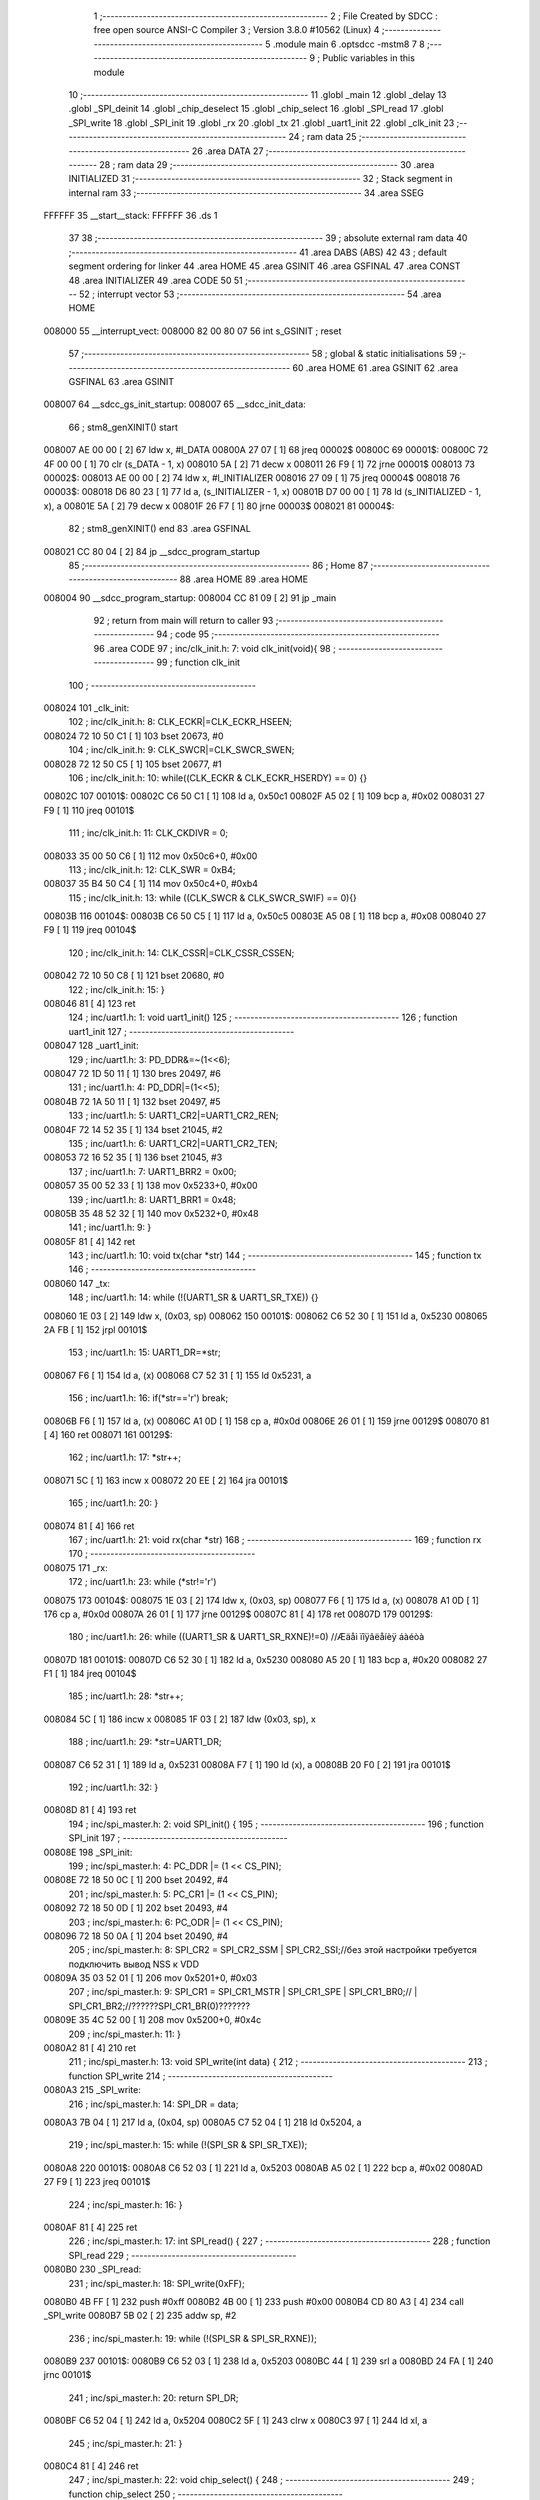                                       1 ;--------------------------------------------------------
                                      2 ; File Created by SDCC : free open source ANSI-C Compiler
                                      3 ; Version 3.8.0 #10562 (Linux)
                                      4 ;--------------------------------------------------------
                                      5 	.module main
                                      6 	.optsdcc -mstm8
                                      7 	
                                      8 ;--------------------------------------------------------
                                      9 ; Public variables in this module
                                     10 ;--------------------------------------------------------
                                     11 	.globl _main
                                     12 	.globl _delay
                                     13 	.globl _SPI_deinit
                                     14 	.globl _chip_deselect
                                     15 	.globl _chip_select
                                     16 	.globl _SPI_read
                                     17 	.globl _SPI_write
                                     18 	.globl _SPI_init
                                     19 	.globl _rx
                                     20 	.globl _tx
                                     21 	.globl _uart1_init
                                     22 	.globl _clk_init
                                     23 ;--------------------------------------------------------
                                     24 ; ram data
                                     25 ;--------------------------------------------------------
                                     26 	.area DATA
                                     27 ;--------------------------------------------------------
                                     28 ; ram data
                                     29 ;--------------------------------------------------------
                                     30 	.area INITIALIZED
                                     31 ;--------------------------------------------------------
                                     32 ; Stack segment in internal ram 
                                     33 ;--------------------------------------------------------
                                     34 	.area	SSEG
      FFFFFF                         35 __start__stack:
      FFFFFF                         36 	.ds	1
                                     37 
                                     38 ;--------------------------------------------------------
                                     39 ; absolute external ram data
                                     40 ;--------------------------------------------------------
                                     41 	.area DABS (ABS)
                                     42 
                                     43 ; default segment ordering for linker
                                     44 	.area HOME
                                     45 	.area GSINIT
                                     46 	.area GSFINAL
                                     47 	.area CONST
                                     48 	.area INITIALIZER
                                     49 	.area CODE
                                     50 
                                     51 ;--------------------------------------------------------
                                     52 ; interrupt vector 
                                     53 ;--------------------------------------------------------
                                     54 	.area HOME
      008000                         55 __interrupt_vect:
      008000 82 00 80 07             56 	int s_GSINIT ; reset
                                     57 ;--------------------------------------------------------
                                     58 ; global & static initialisations
                                     59 ;--------------------------------------------------------
                                     60 	.area HOME
                                     61 	.area GSINIT
                                     62 	.area GSFINAL
                                     63 	.area GSINIT
      008007                         64 __sdcc_gs_init_startup:
      008007                         65 __sdcc_init_data:
                                     66 ; stm8_genXINIT() start
      008007 AE 00 00         [ 2]   67 	ldw x, #l_DATA
      00800A 27 07            [ 1]   68 	jreq	00002$
      00800C                         69 00001$:
      00800C 72 4F 00 00      [ 1]   70 	clr (s_DATA - 1, x)
      008010 5A               [ 2]   71 	decw x
      008011 26 F9            [ 1]   72 	jrne	00001$
      008013                         73 00002$:
      008013 AE 00 00         [ 2]   74 	ldw	x, #l_INITIALIZER
      008016 27 09            [ 1]   75 	jreq	00004$
      008018                         76 00003$:
      008018 D6 80 23         [ 1]   77 	ld	a, (s_INITIALIZER - 1, x)
      00801B D7 00 00         [ 1]   78 	ld	(s_INITIALIZED - 1, x), a
      00801E 5A               [ 2]   79 	decw	x
      00801F 26 F7            [ 1]   80 	jrne	00003$
      008021                         81 00004$:
                                     82 ; stm8_genXINIT() end
                                     83 	.area GSFINAL
      008021 CC 80 04         [ 2]   84 	jp	__sdcc_program_startup
                                     85 ;--------------------------------------------------------
                                     86 ; Home
                                     87 ;--------------------------------------------------------
                                     88 	.area HOME
                                     89 	.area HOME
      008004                         90 __sdcc_program_startup:
      008004 CC 81 09         [ 2]   91 	jp	_main
                                     92 ;	return from main will return to caller
                                     93 ;--------------------------------------------------------
                                     94 ; code
                                     95 ;--------------------------------------------------------
                                     96 	.area CODE
                                     97 ;	inc/clk_init.h: 7: void clk_init(void){    
                                     98 ;	-----------------------------------------
                                     99 ;	 function clk_init
                                    100 ;	-----------------------------------------
      008024                        101 _clk_init:
                                    102 ;	inc/clk_init.h: 8: CLK_ECKR|=CLK_ECKR_HSEEN;            
      008024 72 10 50 C1      [ 1]  103 	bset	20673, #0
                                    104 ;	inc/clk_init.h: 9: CLK_SWCR|=CLK_SWCR_SWEN;               
      008028 72 12 50 C5      [ 1]  105 	bset	20677, #1
                                    106 ;	inc/clk_init.h: 10: while((CLK_ECKR & CLK_ECKR_HSERDY) == 0) {} 
      00802C                        107 00101$:
      00802C C6 50 C1         [ 1]  108 	ld	a, 0x50c1
      00802F A5 02            [ 1]  109 	bcp	a, #0x02
      008031 27 F9            [ 1]  110 	jreq	00101$
                                    111 ;	inc/clk_init.h: 11: CLK_CKDIVR = 0;                    
      008033 35 00 50 C6      [ 1]  112 	mov	0x50c6+0, #0x00
                                    113 ;	inc/clk_init.h: 12: CLK_SWR = 0xB4;                    
      008037 35 B4 50 C4      [ 1]  114 	mov	0x50c4+0, #0xb4
                                    115 ;	inc/clk_init.h: 13: while ((CLK_SWCR & CLK_SWCR_SWIF) == 0){}
      00803B                        116 00104$:
      00803B C6 50 C5         [ 1]  117 	ld	a, 0x50c5
      00803E A5 08            [ 1]  118 	bcp	a, #0x08
      008040 27 F9            [ 1]  119 	jreq	00104$
                                    120 ;	inc/clk_init.h: 14: CLK_CSSR|=CLK_CSSR_CSSEN;
      008042 72 10 50 C8      [ 1]  121 	bset	20680, #0
                                    122 ;	inc/clk_init.h: 15: }
      008046 81               [ 4]  123 	ret
                                    124 ;	inc/uart1.h: 1: void uart1_init()
                                    125 ;	-----------------------------------------
                                    126 ;	 function uart1_init
                                    127 ;	-----------------------------------------
      008047                        128 _uart1_init:
                                    129 ;	inc/uart1.h: 3: PD_DDR&=~(1<<6);  
      008047 72 1D 50 11      [ 1]  130 	bres	20497, #6
                                    131 ;	inc/uart1.h: 4: PD_DDR|=(1<<5);             
      00804B 72 1A 50 11      [ 1]  132 	bset	20497, #5
                                    133 ;	inc/uart1.h: 5: UART1_CR2|=UART1_CR2_REN;
      00804F 72 14 52 35      [ 1]  134 	bset	21045, #2
                                    135 ;	inc/uart1.h: 6: UART1_CR2|=UART1_CR2_TEN;  
      008053 72 16 52 35      [ 1]  136 	bset	21045, #3
                                    137 ;	inc/uart1.h: 7: UART1_BRR2 = 0x00;             
      008057 35 00 52 33      [ 1]  138 	mov	0x5233+0, #0x00
                                    139 ;	inc/uart1.h: 8: UART1_BRR1 = 0x48;            
      00805B 35 48 52 32      [ 1]  140 	mov	0x5232+0, #0x48
                                    141 ;	inc/uart1.h: 9: }
      00805F 81               [ 4]  142 	ret
                                    143 ;	inc/uart1.h: 10: void tx(char *str)
                                    144 ;	-----------------------------------------
                                    145 ;	 function tx
                                    146 ;	-----------------------------------------
      008060                        147 _tx:
                                    148 ;	inc/uart1.h: 14: while (!(UART1_SR & UART1_SR_TXE)) {}       
      008060 1E 03            [ 2]  149 	ldw	x, (0x03, sp)
      008062                        150 00101$:
      008062 C6 52 30         [ 1]  151 	ld	a, 0x5230
      008065 2A FB            [ 1]  152 	jrpl	00101$
                                    153 ;	inc/uart1.h: 15: UART1_DR=*str; 
      008067 F6               [ 1]  154 	ld	a, (x)
      008068 C7 52 31         [ 1]  155 	ld	0x5231, a
                                    156 ;	inc/uart1.h: 16: if(*str=='\r') break;
      00806B F6               [ 1]  157 	ld	a, (x)
      00806C A1 0D            [ 1]  158 	cp	a, #0x0d
      00806E 26 01            [ 1]  159 	jrne	00129$
      008070 81               [ 4]  160 	ret
      008071                        161 00129$:
                                    162 ;	inc/uart1.h: 17: *str++;
      008071 5C               [ 1]  163 	incw	x
      008072 20 EE            [ 2]  164 	jra	00101$
                                    165 ;	inc/uart1.h: 20: } 
      008074 81               [ 4]  166 	ret
                                    167 ;	inc/uart1.h: 21: void rx(char *str)
                                    168 ;	-----------------------------------------
                                    169 ;	 function rx
                                    170 ;	-----------------------------------------
      008075                        171 _rx:
                                    172 ;	inc/uart1.h: 23: while (*str!='\r')
      008075                        173 00104$:
      008075 1E 03            [ 2]  174 	ldw	x, (0x03, sp)
      008077 F6               [ 1]  175 	ld	a, (x)
      008078 A1 0D            [ 1]  176 	cp	a, #0x0d
      00807A 26 01            [ 1]  177 	jrne	00129$
      00807C 81               [ 4]  178 	ret
      00807D                        179 00129$:
                                    180 ;	inc/uart1.h: 26: while ((UART1_SR & UART1_SR_RXNE)!=0)         //Æäåì ïîÿâëåíèÿ áàéòà
      00807D                        181 00101$:
      00807D C6 52 30         [ 1]  182 	ld	a, 0x5230
      008080 A5 20            [ 1]  183 	bcp	a, #0x20
      008082 27 F1            [ 1]  184 	jreq	00104$
                                    185 ;	inc/uart1.h: 28: *str++;
      008084 5C               [ 1]  186 	incw	x
      008085 1F 03            [ 2]  187 	ldw	(0x03, sp), x
                                    188 ;	inc/uart1.h: 29: *str=UART1_DR; 
      008087 C6 52 31         [ 1]  189 	ld	a, 0x5231
      00808A F7               [ 1]  190 	ld	(x), a
      00808B 20 F0            [ 2]  191 	jra	00101$
                                    192 ;	inc/uart1.h: 32: } 
      00808D 81               [ 4]  193 	ret
                                    194 ;	inc/spi_master.h: 2: void SPI_init() {
                                    195 ;	-----------------------------------------
                                    196 ;	 function SPI_init
                                    197 ;	-----------------------------------------
      00808E                        198 _SPI_init:
                                    199 ;	inc/spi_master.h: 4: PC_DDR |= (1 << CS_PIN);
      00808E 72 18 50 0C      [ 1]  200 	bset	20492, #4
                                    201 ;	inc/spi_master.h: 5: PC_CR1 |= (1 << CS_PIN);
      008092 72 18 50 0D      [ 1]  202 	bset	20493, #4
                                    203 ;	inc/spi_master.h: 6: PC_ODR |= (1 << CS_PIN);
      008096 72 18 50 0A      [ 1]  204 	bset	20490, #4
                                    205 ;	inc/spi_master.h: 8: SPI_CR2 = SPI_CR2_SSM | SPI_CR2_SSI;//без этой настройки требуется подключить вывод NSS к VDD
      00809A 35 03 52 01      [ 1]  206 	mov	0x5201+0, #0x03
                                    207 ;	inc/spi_master.h: 9: SPI_CR1 = SPI_CR1_MSTR | SPI_CR1_SPE | SPI_CR1_BR0;// | SPI_CR1_BR2;//??????SPI_CR1_BR(0)???????
      00809E 35 4C 52 00      [ 1]  208 	mov	0x5200+0, #0x4c
                                    209 ;	inc/spi_master.h: 11: }
      0080A2 81               [ 4]  210 	ret
                                    211 ;	inc/spi_master.h: 13: void SPI_write(int data) {
                                    212 ;	-----------------------------------------
                                    213 ;	 function SPI_write
                                    214 ;	-----------------------------------------
      0080A3                        215 _SPI_write:
                                    216 ;	inc/spi_master.h: 14: SPI_DR = data;
      0080A3 7B 04            [ 1]  217 	ld	a, (0x04, sp)
      0080A5 C7 52 04         [ 1]  218 	ld	0x5204, a
                                    219 ;	inc/spi_master.h: 15: while (!(SPI_SR & SPI_SR_TXE));
      0080A8                        220 00101$:
      0080A8 C6 52 03         [ 1]  221 	ld	a, 0x5203
      0080AB A5 02            [ 1]  222 	bcp	a, #0x02
      0080AD 27 F9            [ 1]  223 	jreq	00101$
                                    224 ;	inc/spi_master.h: 16: }
      0080AF 81               [ 4]  225 	ret
                                    226 ;	inc/spi_master.h: 17: int SPI_read() {
                                    227 ;	-----------------------------------------
                                    228 ;	 function SPI_read
                                    229 ;	-----------------------------------------
      0080B0                        230 _SPI_read:
                                    231 ;	inc/spi_master.h: 18: SPI_write(0xFF);
      0080B0 4B FF            [ 1]  232 	push	#0xff
      0080B2 4B 00            [ 1]  233 	push	#0x00
      0080B4 CD 80 A3         [ 4]  234 	call	_SPI_write
      0080B7 5B 02            [ 2]  235 	addw	sp, #2
                                    236 ;	inc/spi_master.h: 19: while (!(SPI_SR & SPI_SR_RXNE));
      0080B9                        237 00101$:
      0080B9 C6 52 03         [ 1]  238 	ld	a, 0x5203
      0080BC 44               [ 1]  239 	srl	a
      0080BD 24 FA            [ 1]  240 	jrnc	00101$
                                    241 ;	inc/spi_master.h: 20: return SPI_DR;
      0080BF C6 52 04         [ 1]  242 	ld	a, 0x5204
      0080C2 5F               [ 1]  243 	clrw	x
      0080C3 97               [ 1]  244 	ld	xl, a
                                    245 ;	inc/spi_master.h: 21: }
      0080C4 81               [ 4]  246 	ret
                                    247 ;	inc/spi_master.h: 22: void chip_select() {
                                    248 ;	-----------------------------------------
                                    249 ;	 function chip_select
                                    250 ;	-----------------------------------------
      0080C5                        251 _chip_select:
                                    252 ;	inc/spi_master.h: 23: PC_ODR &= ~(1 << CS_PIN);
      0080C5 72 19 50 0A      [ 1]  253 	bres	20490, #4
                                    254 ;	inc/spi_master.h: 24: }
      0080C9 81               [ 4]  255 	ret
                                    256 ;	inc/spi_master.h: 25: void chip_deselect() {
                                    257 ;	-----------------------------------------
                                    258 ;	 function chip_deselect
                                    259 ;	-----------------------------------------
      0080CA                        260 _chip_deselect:
                                    261 ;	inc/spi_master.h: 26: while ((SPI_SR & SPI_SR_BSY));
      0080CA                        262 00101$:
      0080CA C6 52 03         [ 1]  263 	ld	a, 0x5203
      0080CD 2B FB            [ 1]  264 	jrmi	00101$
                                    265 ;	inc/spi_master.h: 27: PC_ODR |= (1 << CS_PIN);
      0080CF 72 18 50 0A      [ 1]  266 	bset	20490, #4
                                    267 ;	inc/spi_master.h: 28: }
      0080D3 81               [ 4]  268 	ret
                                    269 ;	inc/spi_master.h: 29: void SPI_deinit() {
                                    270 ;	-----------------------------------------
                                    271 ;	 function SPI_deinit
                                    272 ;	-----------------------------------------
      0080D4                        273 _SPI_deinit:
                                    274 ;	inc/spi_master.h: 30: while (!(SPI_SR & SPI_SR_RXNE));
      0080D4                        275 00101$:
      0080D4 C6 52 03         [ 1]  276 	ld	a, 0x5203
      0080D7 97               [ 1]  277 	ld	xl, a
      0080D8 44               [ 1]  278 	srl	a
      0080D9 24 F9            [ 1]  279 	jrnc	00101$
                                    280 ;	inc/spi_master.h: 31: while (!(SPI_SR & SPI_SR_TXE));
      0080DB 9F               [ 1]  281 	ld	a, xl
      0080DC A4 02            [ 1]  282 	and	a, #0x02
      0080DE                        283 00104$:
      0080DE 4D               [ 1]  284 	tnz	a
      0080DF 27 FD            [ 1]  285 	jreq	00104$
                                    286 ;	inc/spi_master.h: 32: while ((SPI_SR & SPI_SR_BSY));
      0080E1 9F               [ 1]  287 	ld	a, xl
      0080E2 A4 80            [ 1]  288 	and	a, #0x80
      0080E4                        289 00107$:
      0080E4 4D               [ 1]  290 	tnz	a
      0080E5 26 FD            [ 1]  291 	jrne	00107$
                                    292 ;	inc/spi_master.h: 33: SPI_CR1 &=~ SPI_CR1_SPE;
      0080E7 72 1D 52 00      [ 1]  293 	bres	20992, #6
                                    294 ;	inc/spi_master.h: 34: }
      0080EB 81               [ 4]  295 	ret
                                    296 ;	main.c: 8: void delay(int t)
                                    297 ;	-----------------------------------------
                                    298 ;	 function delay
                                    299 ;	-----------------------------------------
      0080EC                        300 _delay:
      0080EC 52 02            [ 2]  301 	sub	sp, #2
                                    302 ;	main.c: 11: for(i=0;i<t;i++)
      0080EE 5F               [ 1]  303 	clrw	x
      0080EF                        304 00107$:
      0080EF 13 05            [ 2]  305 	cpw	x, (0x05, sp)
      0080F1 2E 13            [ 1]  306 	jrsge	00109$
                                    307 ;	main.c: 13: for(s=0;s<512;s++)
      0080F3 0F 02            [ 1]  308 	clr	(0x02, sp)
      0080F5 A6 02            [ 1]  309 	ld	a, #0x02
      0080F7 6B 01            [ 1]  310 	ld	(0x01, sp), a
      0080F9                        311 00105$:
      0080F9 16 01            [ 2]  312 	ldw	y, (0x01, sp)
      0080FB 90 5A            [ 2]  313 	decw	y
      0080FD 17 01            [ 2]  314 	ldw	(0x01, sp), y
      0080FF 90 5D            [ 2]  315 	tnzw	y
      008101 26 F6            [ 1]  316 	jrne	00105$
                                    317 ;	main.c: 11: for(i=0;i<t;i++)
      008103 5C               [ 1]  318 	incw	x
      008104 20 E9            [ 2]  319 	jra	00107$
      008106                        320 00109$:
                                    321 ;	main.c: 17: }
      008106 5B 02            [ 2]  322 	addw	sp, #2
      008108 81               [ 4]  323 	ret
                                    324 ;	main.c: 19: void main(void)
                                    325 ;	-----------------------------------------
                                    326 ;	 function main
                                    327 ;	-----------------------------------------
      008109                        328 _main:
      008109 52 02            [ 2]  329 	sub	sp, #2
                                    330 ;	main.c: 21: clk_init();
      00810B CD 80 24         [ 4]  331 	call	_clk_init
                                    332 ;	main.c: 22: uart1_init();
      00810E CD 80 47         [ 4]  333 	call	_uart1_init
                                    334 ;	main.c: 25: SPI_init();
      008111 CD 80 8E         [ 4]  335 	call	_SPI_init
                                    336 ;	main.c: 26: while (1) {
      008114                        337 00105$:
                                    338 ;	main.c: 27: chip_select();
      008114 CD 80 C5         [ 4]  339 	call	_chip_select
                                    340 ;	main.c: 29: res=SPI_read();
      008117 CD 80 B0         [ 4]  341 	call	_SPI_read
      00811A 1F 01            [ 2]  342 	ldw	(0x01, sp), x
                                    343 ;	main.c: 30: chip_deselect();
      00811C CD 80 CA         [ 4]  344 	call	_chip_deselect
                                    345 ;	main.c: 31: while (!(UART1_SR & UART1_SR_TXE)) {}
      00811F                        346 00101$:
      00811F C6 52 30         [ 1]  347 	ld	a, 0x5230
      008122 2A FB            [ 1]  348 	jrpl	00101$
                                    349 ;	main.c: 32: UART1_DR=res;
      008124 7B 02            [ 1]  350 	ld	a, (0x02, sp)
      008126 C7 52 31         [ 1]  351 	ld	0x5231, a
                                    352 ;	main.c: 33: delay(50);
      008129 4B 32            [ 1]  353 	push	#0x32
      00812B 4B 00            [ 1]  354 	push	#0x00
      00812D CD 80 EC         [ 4]  355 	call	_delay
      008130 5B 02            [ 2]  356 	addw	sp, #2
      008132 20 E0            [ 2]  357 	jra	00105$
                                    358 ;	main.c: 35: }
      008134 5B 02            [ 2]  359 	addw	sp, #2
      008136 81               [ 4]  360 	ret
                                    361 	.area CODE
                                    362 	.area CONST
                                    363 	.area INITIALIZER
                                    364 	.area CABS (ABS)
